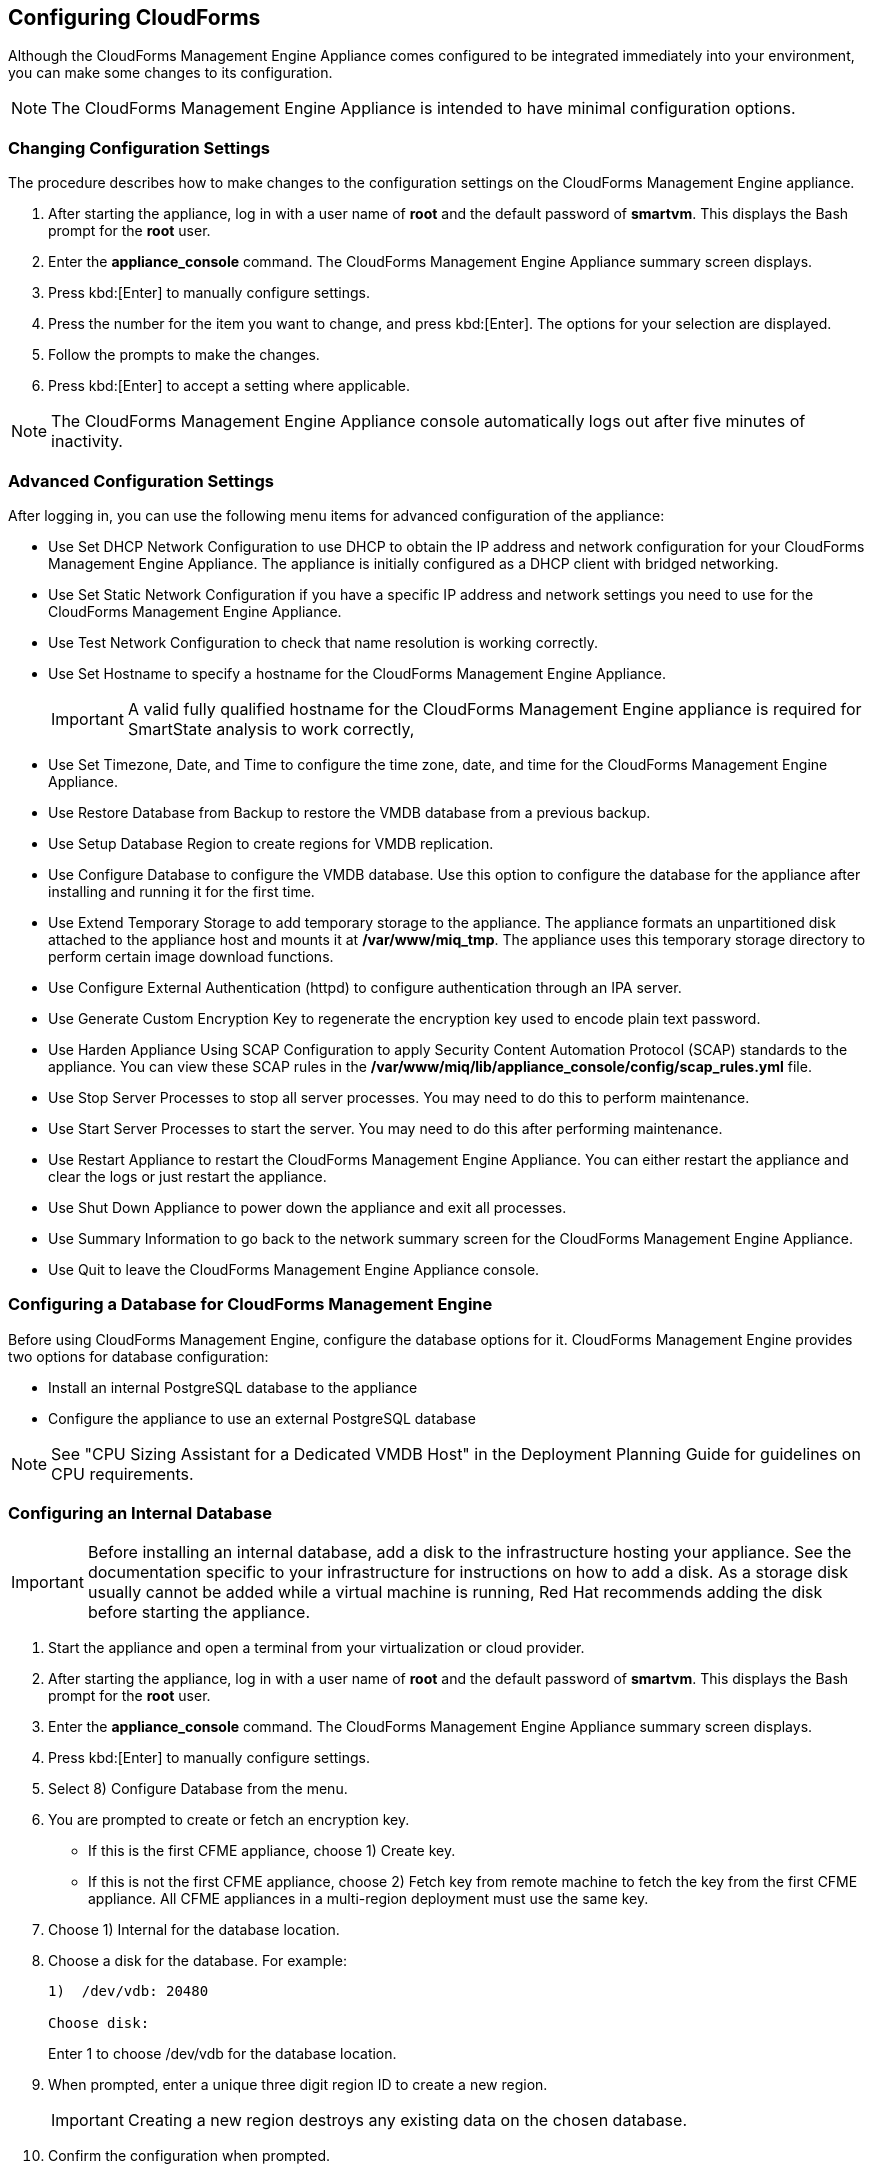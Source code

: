 [[Configuring-cloudforms]]
== Configuring CloudForms

Although the CloudForms Management Engine Appliance comes configured to be integrated immediately into your environment, you can make some changes to its configuration.

[NOTE]
======
The CloudForms Management Engine Appliance is intended to have minimal configuration options.
======

=== Changing Configuration Settings

The procedure describes how to make changes to the configuration settings on the CloudForms Management Engine appliance.

. After starting the appliance, log in with a user name of **root** and the default password of **smartvm**. This displays the Bash prompt for the **root** user.
. Enter the **appliance_console** command. The +CloudForms Management Engine Appliance summary screen+ displays.
. Press kbd:[Enter] to manually configure settings.
. Press the number for the item you want to change, and press kbd:[Enter]. The options for your selection are displayed.
. Follow the prompts to make the changes.
. Press kbd:[Enter] to accept a setting where applicable.

[NOTE]
======
The CloudForms Management Engine Appliance console automatically logs out after five minutes of inactivity.
======

=== Advanced Configuration Settings

After logging in, you can use the following menu items for advanced configuration of the appliance:

* Use +Set DHCP Network Configuration+ to use DHCP to obtain the IP address and network configuration for your CloudForms Management Engine Appliance. The appliance is initially configured as a DHCP client with bridged networking.
* Use +Set Static Network Configuration+ if you have a specific IP address and network settings you need to use for the CloudForms Management Engine Appliance.
* Use +Test Network Configuration+ to check that name resolution is working correctly.
* Use +Set Hostname+ to specify a hostname for the CloudForms Management Engine Appliance.
+
[IMPORTANT]
======
A valid fully qualified hostname for the CloudForms Management Engine appliance is required for SmartState analysis to work correctly,
======
+
* Use +Set Timezone, Date, and Time+ to configure the time zone, date, and time for the CloudForms Management Engine Appliance.
* Use +Restore Database from Backup+ to restore the VMDB database from a previous backup.
* Use +Setup Database Region+ to create regions for VMDB replication.
* Use +Configure Database+ to configure the VMDB database. Use this option to configure the database for the appliance after installing and running it for the first time.
* Use +Extend Temporary Storage+ to add temporary storage to the appliance. The appliance formats an unpartitioned disk attached to the appliance host and mounts it at **/var/www/miq_tmp**. The appliance uses this temporary storage directory to perform certain image download functions.
* Use +Configure External Authentication (httpd)+ to configure authentication through an IPA server.
* Use +Generate Custom Encryption Key+ to regenerate the encryption key used to encode plain text password.
* Use +Harden Appliance Using SCAP Configuration+ to apply Security Content Automation Protocol (SCAP) standards to the appliance. You can view these SCAP rules in the **/var/www/miq/lib/appliance_console/config/scap_rules.yml** file.
* Use +Stop Server Processes+ to stop all server processes. You may need to do this to perform maintenance.
* Use +Start Server Processes+ to start the server. You may need to do this after performing maintenance.
* Use +Restart Appliance+ to restart the CloudForms Management Engine Appliance. You can either restart the appliance and clear the logs or just restart the appliance.
* Use +Shut Down Appliance+ to power down the appliance and exit all processes.
* Use +Summary Information+ to go back to the network summary screen for the CloudForms Management Engine Appliance.
* Use +Quit+ to leave the CloudForms Management Engine Appliance console.

[[configuring_a_database]]
=== Configuring a Database for CloudForms Management Engine

Before using CloudForms Management Engine, configure the database options for it. CloudForms Management Engine provides two options for database configuration:

* Install an internal PostgreSQL database to the appliance
* Configure the appliance to use an external PostgreSQL database

[NOTE]
======
See "CPU Sizing Assistant for a Dedicated VMDB Host" in the Deployment Planning Guide for guidelines on CPU requirements.
======

=== Configuring an Internal Database

[IMPORTANT]
======
Before installing an internal database, add a disk to the infrastructure hosting your appliance. See the documentation specific to your infrastructure for instructions on how to add a disk. As a storage disk usually cannot be added while a virtual machine is running, Red Hat recommends adding the disk before starting the appliance.
======

. Start the appliance and open a terminal from your virtualization or cloud provider.
. After starting the appliance, log in with a user name of **root** and the default password of **smartvm**. This displays the Bash prompt for the **root** user.
. Enter the **appliance_console** command. The CloudForms Management Engine Appliance summary screen displays.
. Press kbd:[Enter] to manually configure settings.
. Select +8) Configure Database+ from the menu.
. You are prompted to create or fetch an encryption key.
* If this is the first CFME appliance, choose +1) Create key+.
* If this is not the first CFME appliance, choose +2) Fetch key+ from remote machine to fetch the key from the first CFME appliance. All CFME appliances in a multi-region deployment must use the same key.
. Choose +1) Internal+ for the database location.
. Choose a disk for the database. For example:
+
----
1)  /dev/vdb: 20480

Choose disk:
----
+
Enter +1+ to choose /dev/vdb for the database location.

.  When prompted, enter a unique three digit region ID to create a new region.
+
[IMPORTANT]
======
Creating a new region destroys any existing data on the chosen database.
======
+
.  Confirm the configuration when prompted.

CloudForms Management Engine configures the internal database.

=== Configuring an External Database

The postgresql.conf file used with CloudForms Management Engine databases requires specific settings for correct operation. For example, it must correctly reclaim table space, control session timeouts, and format the PostgreSQL server log for improved system support. Due to these requirements, Red Hat recommends that external CloudForms Management Engine databases use a postgresql.conf file based on the standard file used by the CloudForms Management Engine appliance.

Ensure you configure the settings in the postgresql.conf to suit your system. For example, customize the shared_buffers setting according to the amount of real storage available in the external system hosting the PostgreSQL instance. In addition, depending on the aggregate number of appliances expected to connect to the PostgreSQL instance, it may be
necessary to alter the max_connections setting.

Because the postgresql.conf file controls the operation of all databases managed by a single instance of PostgreSQL, do not mix CloudForms Management Engine databases with other types of databases in a single PostgreSQL instance.

[NOTE]
======
CloudForms Management Engine 3.x requires PostgreSQL version 9.2.4.
======

. Start the appliance and open a terminal console from your virtualization or cloud provider.
. After starting the appliance, log in with a user name of **root** and the default password of **smartvm**. This displays the Bash prompt for the **root** user.
. Enter the **appliance_console** command. The CloudForms Management Engine Appliance summary screen displays.
. Press kbd:[Enter] to manually configure settings.
. Select +8) Configure Database+ from the menu.
. You are prompted to create or fetch a security key.
* If this is the first CFME appliance, select the option to create a key.
* If this is not the first CFME appliance, select the option to fetch the key from the first CFME appliance. All CFME appliances in a multi-region deployment must use the same key.
. Choose +2)+ External for the database location.
. Enter the database hostname or IP address when prompted.
. Enter the database name or leave blank for the default (vmdb_production).
. Enter the database username or leave blank for the default (root).
. Enter the chosen database user's password.
. Confirm the configuration if prompted.

CloudForms Management Engine configures the external database.

=== Configuring a Worker Appliance for CloudForms Management Engine

You can configure a worker appliance through the terminal. These steps demonstrate how to join a worker appliance to an appliance that already has a region configured with a database.

. Start the appliance, and open a terminal console from your virtualization or cloud provider.
. After starting the appliance, log in with a user name of **root** and the default password of **smartvm**. This displays the Bash prompt for the **root** user.
. Enter the **appliance_console** command. The CloudForms Management Engine Appliance summary screen displays.
. Press kbd:[Enter] to manually configure settings.
. Select +8) Configure Database+ from the menu.
. You are prompted to create or fetch a security key. Select the option to fetch the key from the first CFME appliance. All CFME appliances in a multi-region deployment must use the same key.
. Choose +2) External+ for the database location.
. Enter the database hostname or IP address when prompted.
. Enter the database name or leave blank for the default (vmdb_production).
. Enter the database username or leave blank for the default (root).
. Enter the chosen database user's password.
. Confirm the configuration if prompted.

